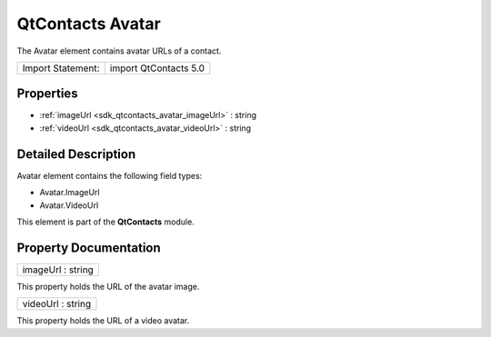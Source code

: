.. _sdk_qtcontacts_avatar:

QtContacts Avatar
=================

The Avatar element contains avatar URLs of a contact.

+---------------------+-------------------------+
| Import Statement:   | import QtContacts 5.0   |
+---------------------+-------------------------+

Properties
----------

-  :ref:`imageUrl <sdk_qtcontacts_avatar_imageUrl>` : string
-  :ref:`videoUrl <sdk_qtcontacts_avatar_videoUrl>` : string

Detailed Description
--------------------

Avatar element contains the following field types:

-  Avatar.ImageUrl
-  Avatar.VideoUrl

This element is part of the **QtContacts** module.

Property Documentation
----------------------

.. _sdk_qtcontacts_avatar_imageUrl:

+--------------------------------------------------------------------------------------------------------------------------------------------------------------------------------------------------------------------------------------------------------------------------------------------------------------+
| imageUrl : string                                                                                                                                                                                                                                                                                            |
+--------------------------------------------------------------------------------------------------------------------------------------------------------------------------------------------------------------------------------------------------------------------------------------------------------------+

This property holds the URL of the avatar image.

.. _sdk_qtcontacts_avatar_videoUrl:

+--------------------------------------------------------------------------------------------------------------------------------------------------------------------------------------------------------------------------------------------------------------------------------------------------------------+
| videoUrl : string                                                                                                                                                                                                                                                                                            |
+--------------------------------------------------------------------------------------------------------------------------------------------------------------------------------------------------------------------------------------------------------------------------------------------------------------+

This property holds the URL of a video avatar.

